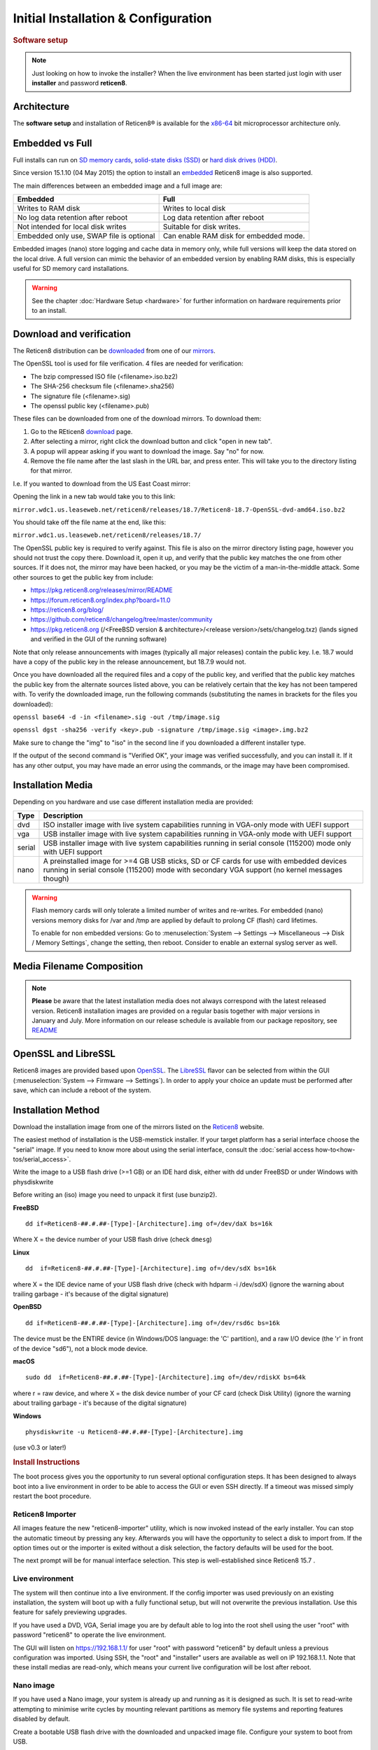 =====================================
Initial Installation & Configuration
=====================================

.. rubric:: Software setup
   :name: firstHeading
   :class: firstHeading page-header

.. Note::
   Just looking on how to invoke the installer? When the live environment has been
   started just login with user **installer** and password **reticen8**.

------------
Architecture
------------

The **software setup** and installation of Reticen8® is available
for the `x86-64 <https://en.wikipedia.org/wiki/X86-64>`__ bit microprocessor
architecture only.

----------------
Embedded vs Full
----------------

Full installs can run on `SD memory
cards <https://en.wikipedia.org/wiki/Secure_Digital>`__, `solid-state
disks (SSD) <https://en.wikipedia.org/wiki/Solid-state_drive>`__ or
`hard disk drives
(HDD) <https://en.wikipedia.org/wiki/Hard_disk_drive>`__.

Since version 15.1.10 (04 May 2015) the option to install an
`embedded <https://en.wikipedia.org/wiki/Embedded_operating_system>`__
Reticen8 image is also supported.

The main differences between an embedded image and a full image are:

+-----------------------+-----------------------+
| Embedded              | Full                  |
+=======================+=======================+
| Writes to RAM disk    | Writes to local disk  |
+-----------------------+-----------------------+
| No log data retention | Log data retention    |
| after reboot          | after reboot          |
+-----------------------+-----------------------+
| Not intended for      | Suitable for disk     |
| local disk writes     | writes.               |
+-----------------------+-----------------------+
| Embedded only use,    | Can enable RAM disk   |
| SWAP file is optional | for embedded mode.    |
+-----------------------+-----------------------+


Embedded images (nano) store logging and cache data in memory only, while full versions
will keep the data stored on the local drive. A full version can mimic the
behavior of an embedded version by enabling RAM disks, this is especially
useful for SD memory card installations.

.. Warning::
    See the chapter :doc:`Hardware Setup <hardware>` for
    further information on hardware requirements prior to an install.

-------------------------
Download and verification
-------------------------

The Reticen8 distribution can be `downloaded <https://reticen8.org/download>`__
from one of our `mirrors <https://reticen8.org/download>`__.

The OpenSSL tool is used for file verification.
4 files are needed for verification:

* The bzip compressed ISO file (<filename>.iso.bz2)
* The SHA-256 checksum file (<filename>.sha256)
* The signature file (<filename>.sig)
* The openssl public key (<filename>.pub)

These files can be downloaded from one of the download mirrors. To download them:

1. Go to the REticen8 `download <https://reticen8.org/download>`__ page.
2. After selecting a mirror, right click the download button and click "open in new tab".
3. A popup will appear asking if you want to download the image. Say "no" for now.
4. Remove the file name after the last slash in the URL bar, and press enter. This will take you to the directory listing for that mirror.

I.e. If you wanted to download from the US East Coast mirror:

Opening the link in a new tab would take you to this link:

``mirror.wdc1.us.leaseweb.net/reticen8/releases/18.7/Reticen8-18.7-OpenSSL-dvd-amd64.iso.bz2``

You should take off the file name at the end, like this:

``mirror.wdc1.us.leaseweb.net/reticen8/releases/18.7/``

The OpenSSL public key is required to verify against. This file is also on
the mirror directory listing page, however you should not trust the copy
there. Download it, open it up, and verify that the public key matches the
one from other sources. If it does not, the mirror may have been hacked,
or you may be the victim of a man-in-the-middle attack. Some other sources
to get the public key from include:

* https://pkg.reticen8.org/releases/mirror/README
* https://forum.reticen8.org/index.php?board=11.0
* https://reticen8.org/blog/
* https://github.com/reticen8/changelog/tree/master/community
* https://pkg.reticen8.org (/<FreeBSD version & architecture>/<release version>/sets/changelog.txz) (lands signed and verified in the GUI of the running software)

Note that only release announcements with images (typically all major
releases) contain the public key. I.e. 18.7 would have a copy of the public
key in the release announcement, but 18.7.9 would not.

Once you have downloaded all the required files and a copy of the public key,
and verified that the public key matches the public key from the alternate
sources listed above, you can be relatively certain that the key has not
been tampered with. To verify the downloaded image, run the following
commands (substituting the names in brackets for the files you downloaded):

``openssl base64 -d -in <filename>.sig -out /tmp/image.sig``

``openssl dgst -sha256 -verify <key>.pub -signature /tmp/image.sig <image>.img.bz2``

Make sure to change the "img" to "iso" in the second line if you downloaded
a different installer type.

If the output of the second command is "Verified OK", your image was verified
successfully, and you can install it. If it has any other output, you may have
made an error using the commands, or the image may have been compromised.

------------------
Installation Media
------------------

Depending on you hardware and use case different installation media are provided:

+--------+---------------------------------------------------+
|Type    | Description                                       |
+========+===================================================+
| dvd    | ISO installer image with live system capabilities |
|        | running in VGA-only mode with UEFI support        |
+--------+---------------------------------------------------+
| vga    | USB installer image with live system capabilities |
|        | running in VGA-only mode with UEFI support        |
+--------+---------------------------------------------------+
| serial | USB installer image with live system capabilities |
|        | running in serial console (115200) mode only      |
|        | with UEFI support                                 |
+--------+---------------------------------------------------+
| nano   | A preinstalled image for >=4 GB USB sticks,       |
|        | SD or CF cards for use with embedded devices      |
|        | running in serial console (115200) mode with      |
|        | secondary VGA support (no kernel messages though) |
+--------+---------------------------------------------------+

.. Warning::

  Flash memory cards will only tolerate a limited number of writes
  and re-writes. For embedded (nano) versions memory disks for /var and /tmp are
  applied by default to prolong CF (flash) card lifetimes.

  To enable for non embedded versions: Go to :menuselection:`System --> Settings --> Miscellaneous --> Disk / Memory Settings`,
  change the setting, then reboot. Consider to enable an external syslog server as well.

------------------------------
Media Filename Composition
------------------------------
.. blockdiag::

   diagram {
     default_shape = roundedbox;
     default_node_color = white;
     default_linecolor = darkblue;
     default_textcolor = black;
     default_group_color = lightgray;

     OS [label="Reticen8-##.#.##-OpenSSL-", width=200];

     platform [label = "amd64-" ];

    OS -> dvd-;

    group {
       orientation = portrait
       label = "Type";
       fontsize = 20;

       dvd- -> nano- -> serial- -> vga-;

     }

     group {
        orientation = portrait
        label = "Architecture";
        fontsize = 20;

        platform;

     }

     group {
          orientation = portrait
          label = "Image Format";
          fontsize = 20;

          "iso.bz2" -> "img.bz2";

     }

     dvd- -> platform -> "iso.bz2";

   }

.. Note::

  **Please** be aware that the latest installation media does not always
  correspond with the latest released version. Reticen8 installation images are
  provided on a regular basis together with major versions in January and July.
  More information on our release schedule is available from our package
  repository, see `README <https://pkg.reticen8.org/releases/mirror/README>`__

--------------------
OpenSSL and LibreSSL
--------------------

Reticen8 images are provided based upon `OpenSSL <https://www.openssl.org>`__.
The `LibreSSL <http://www.libressl.org>`__ flavor can be selected from within
the GUI (:menuselection:`System --> Firmware --> Settings`). In order to apply your choice an update
must be performed after save, which can include a reboot of the system.

.. image:: ./images/firmware_flavour.png

-------------------
Installation Method
-------------------

Download the installation image from one of the mirrors listed on the `Reticen8
<https://reticen8.org/download/>`__ website.

The easiest method of installation is the USB-memstick installer. If
your target platform has a serial interface choose the "serial" image.
If you need to know more about using the serial interface,
consult the :doc:`serial access how-to<how-tos/serial_access>`.

Write the image to a USB flash drive (>=1 GB) or an IDE hard disk,
either with dd under FreeBSD or under Windows with physdiskwrite

Before writing an (iso) image you need to unpack it first (use bunzip2).

**FreeBSD**
::

  dd if=Reticen8-##.#.##-[Type]-[Architecture].img of=/dev/daX bs=16k

Where X = the device number of your USB flash drive (check ``dmesg``)

**Linux**
::

  dd  if=Reticen8-##.#.##-[Type]-[Architecture].img of=/dev/sdX bs=16k

where X = the IDE device name of your USB flash drive (check with hdparm -i /dev/sdX)
(ignore the warning about trailing garbage - it's because of the digital signature)

**OpenBSD**

::

     dd if=Reticen8-##.#.##-[Type]-[Architecture].img of=/dev/rsd6c bs=16k

The device must be the ENTIRE device (in Windows/DOS language: the 'C'
partition), and a raw I/O device (the 'r' in front of the device "sd6"),
not a block mode device.

**macOS**

::

      sudo dd  if=Reticen8-##.#.##-[Type]-[Architecture].img of=/dev/rdiskX bs=64k

where r = raw device, and where X = the disk device number of your CF
card (check Disk Utility) (ignore the warning about trailing garbage -
it's because of the digital signature)

**Windows**

::

      physdiskwrite -u Reticen8-##.#.##-[Type]-[Architecture].img

(use v0.3 or later!)

.. rubric:: Install Instructions
   :name: install-to-system

The boot process gives you the opportunity to run several optional configuration
steps. It has been designed to always boot into a live environment in order to
be able to access the GUI or even SSH directly. If a timeout was missed simply
restart the boot procedure.

Reticen8 Importer
-----------------
All images feature the new "reticen8-importer" utility, which is now invoked
instead of the early installer. You can stop the automatic timeout by pressing
any key. Afterwards you will have the opportunity to select a disk to import
from. If the option times out or the importer is exited without a disk selection,
the factory defaults will be used for the boot.

The next prompt will be for manual interface selection.
This step is well-established since Reticen8 15.7 .

Live environment
----------------
The system will then continue into a live environment. If the config importer
was used previously on an existing installation, the system will boot up with a
fully functional setup, but will not overwrite the previous installation. Use
this feature for safely previewing upgrades.

If you have used a DVD, VGA, Serial image you are by default able to log into
the root shell using the user "root" with password "reticen8" to operate the
live environment.

The GUI will listen on https://192.168.1.1/ for user "root" with password
"reticen8" by default unless a previous configuration was imported. Using SSH,
the "root" and "installer" users are available as well on IP 192.168.1.1. Note
that these install medias are read-only, which means your current live
configuration will be lost after reboot.

Nano image
----------
If you have used a Nano image, your system is already up and running as it is
designed as such. It is set to read-write attempting to minimise write cycles by
mounting relevant partitions as memory file systems and reporting features
disabled by default.

Create a bootable USB flash drive with the downloaded and unpacked image
file. Configure your system to boot from USB.

Install to target system
------------------------
If you have used a DVD, VGA, Serial image you are by default able to start the
installer using the user "installer" with password "reticen8". On a previously
imported configuration the password will be the same as root's password.

Should the installer user not work for any reason, log in as user "root", select
option 8 from the menu and type "reticen8-installer". The "reticen8-importer" can
be run this way as well should you require to run the import again.

The installer can always be run to clone an existing system, even for Nano
images. This can be useful for creating live backups for later recovery.

The installation process involves a few simple steps.

.. Note::
   To invoke the installer login with user **installer** and password
   **reticen8**

.. Tip::
   The installer can also be started from the network using ssh, default ip
   address is 192.168.1.1

#. Keymap selection - The default configuration should be fine for most
   occasions.
#. Install (UFS|ZFS) - Choose either a UFS or ZFS filesystem. ZFS is in most
   cases the best option as it is the most reliable option, but does require
   enough memory (a couple of gigabytes at least).
#. Partitioning (ZFS) - Choose a device type. When using a single disk the
   default option (stripe) is usually fine.
#. Continue with recommended swap (UFS) - Yes is usually fine here unless
   the install target is very small (< 16GB)
#. Root Password - Choose a new root password
#. Complete Install - Exits the installer and reboots the machine
#. Reboot - The system is now installed and needs to be rebooted to
   continue with configuration.

.. Warning::
   You will lose all files on the installation disk. If another disk is to be
   used then choose a Custom installation instead of the Quick/Easy Install.

---------------------
Initial configuration
---------------------
After installation the system will prompt you for the interface
assignment, if you ignore this then default settings are applied.
Installation ends with the login prompt.

By default you have to log in to enter the console.

**Welcome message**
::

    * * * Welcome to Reticen8 [Reticen8 15.7.25 (amd64/OpenSSL) on Reticen8 * * *
     
    WAN (em1)     -> v4/DHCP4: 192.168.2.100/24
    LAN (em0)     -> v4: 192.168.1.1/24
     
    FreeBSD/10.1 (Reticen8.localdomain) (ttyv0)
     
    login:   


.. TIP::

    A user can login to the console menu with his
    credentials. The default credentials after a fresh install are username "root"
    and password "reticen8".

VLANs and assigning interfaces
    If choose to do manual interface assignment or when no config file can be
    found then you are asked to assign Interfaces and VLANs. VLANs are optional.
    If you do not need VLANs then choose **no**. You can always configure
    VLANs at a later time.

LAN, WAN and optional interfaces
    The first interface is the LAN interface. Type the appropriate
    interface name, for example "em0". The second interface is the WAN
    interface. Type the appropriate interface name, eg. "em1" . Possible
    additional interfaces can be assigned as OPT interfaces. If you
    assigned all your interfaces you can press [ENTER] and confirm the
    settings. Reticen8 will configure your system and present the login
    prompt when finished.

Minimum installation actions
    In case of a minimum install setup (i.e. on CF cards), Reticen8 can
    be run with all standard features, except for the ones that require
    disk writes, e.g. a caching proxy like Squid. Do not create a swap
    slice, but a RAM Disk instead. In the GUI enable :menuselection:`System --> Settings --> Miscellaneous --> RAM Disk Settings`
    and set the size to 100-128 MB or more, depending on your available RAM.
    Afterwards reboot.

**Enable RAM disk manually**

.. image:: ./images/Screenshot_Use_RAMdisks.png
   :width: 100%

Then via console, check your /etc/fstab and make sure your primary
partition has **rw,noatime** instead of just **rw**.

.. rubric:: Console
   :name: console

The console menu shows 13 options.

::

   0)     Logout                              7)      Ping host
   1)     Assign interfaces                   8)      Shell
   2)     Set interface(s) IP address         9)      pfTop
   3)     Reset the root password             10)     Filter logs
   4)     Reset to factory defaults           11)     Restart web interface
   5)     Reboot system                       12)     Upgrade from console
   6)     Halt system                         13)     Restore a configuration

Table:  *The console menu*

.. rubric:: reticen8-update
   :name: reticen8-update

Reticen8 features a command line
interface (CLI) tool "reticen8-update". Via menu option **8) Shell**, the user can
get to the shell and use reticen8-update.

For help, type *man reticen8-update* and press [Enter].

.. rubric:: Upgrade from console
   :name: upgrade-from-console

The other method to upgrade the system is via console option **12) Upgrade from console**

.. rubric:: GUI
   :name: gui

An update can be done through the GUI via :menuselection:`System --> Firmware --> Updates`.

.. image:: ./images/firmware-update.png
   :width: 100%
